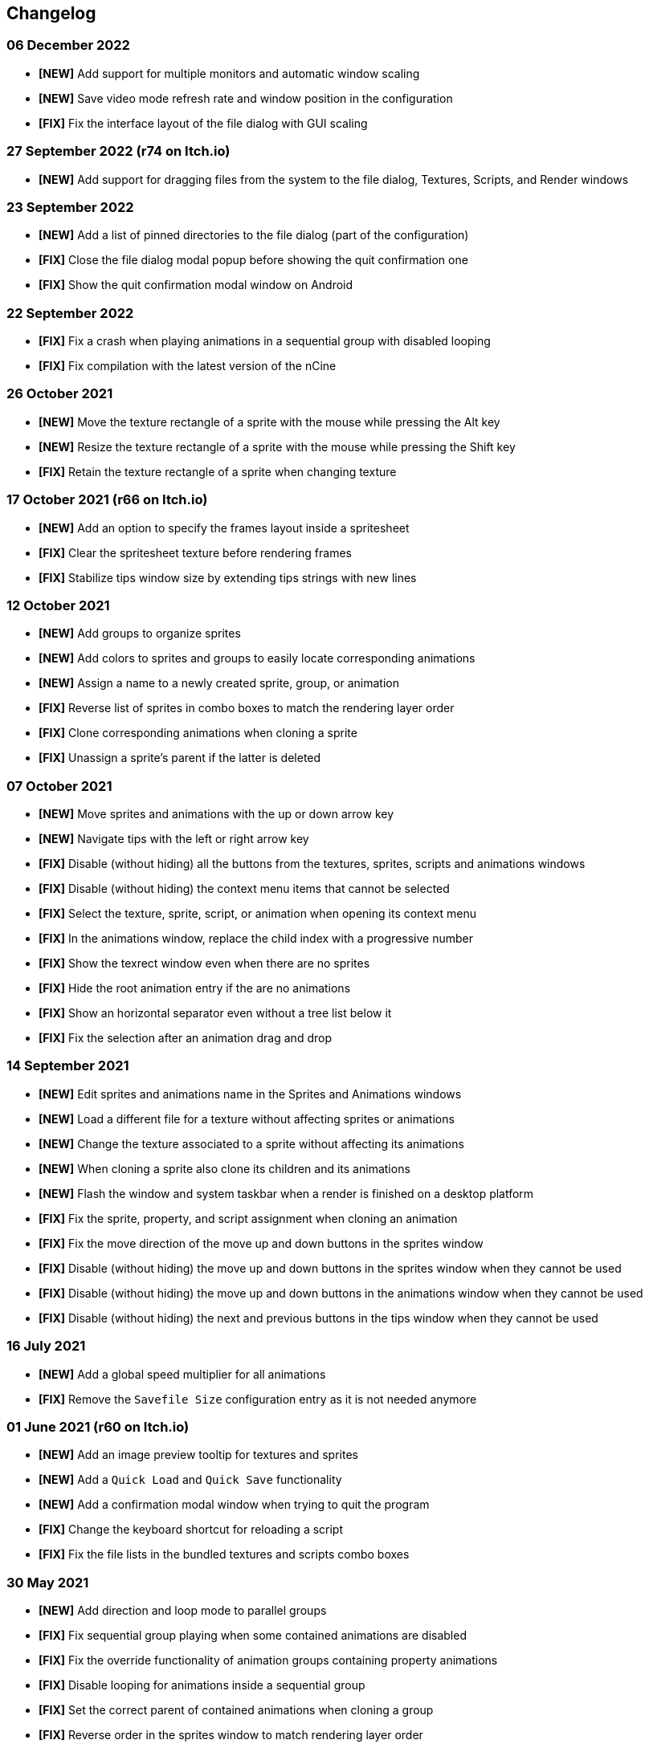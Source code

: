 == Changelog

[discrete]
=== 06 December 2022
* *[NEW]* Add support for multiple monitors and automatic window scaling
* *[NEW]* Save video mode refresh rate and window position in the configuration
* *[FIX]* Fix the interface layout of the file dialog with GUI scaling

[discrete]
=== 27 September 2022 (**r74** on Itch.io)
* *[NEW]* Add support for dragging files from the system to the file dialog, Textures, Scripts, and Render windows

[discrete]
=== 23 September 2022
* *[NEW]* Add a list of pinned directories to the file dialog (part of the configuration)
* *[FIX]* Close the file dialog modal popup before showing the quit confirmation one
* *[FIX]* Show the quit confirmation modal window on Android

[discrete]
=== 22 September 2022
* *[FIX]* Fix a crash when playing animations in a sequential group with disabled looping
* *[FIX]* Fix compilation with the latest version of the nCine

[discrete]
=== 26 October 2021
* *[NEW]* Move the texture rectangle of a sprite with the mouse while pressing the Alt key
* *[NEW]* Resize the texture rectangle of a sprite with the mouse while pressing the Shift key
* *[FIX]* Retain the texture rectangle of a sprite when changing texture

[discrete]
=== 17 October 2021 (**r66** on Itch.io)
* *[NEW]* Add an option to specify the frames layout inside a spritesheet
* *[FIX]* Clear the spritesheet texture before rendering frames
* *[FIX]* Stabilize tips window size by extending tips strings with new lines

[discrete]
=== 12 October 2021
* *[NEW]* Add groups to organize sprites
* *[NEW]* Add colors to sprites and groups to easily locate corresponding animations
* *[NEW]* Assign a name to a newly created sprite, group, or animation
* *[FIX]* Reverse list of sprites in combo boxes to match the rendering layer order
* *[FIX]* Clone corresponding animations when cloning a sprite
* *[FIX]* Unassign a sprite's parent if the latter is deleted

[discrete]
=== 07 October 2021
* *[NEW]* Move sprites and animations with the up or down arrow key
* *[NEW]* Navigate tips with the left or right arrow key
* *[FIX]* Disable (without hiding) all the buttons from the textures, sprites, scripts and animations windows
* *[FIX]* Disable (without hiding) the context menu items that cannot be selected
* *[FIX]* Select the texture, sprite, script, or animation when opening its context menu
* *[FIX]* In the animations window, replace the child index with a progressive number
* *[FIX]* Show the texrect window even when there are no sprites
* *[FIX]* Hide the root animation entry if the are no animations
* *[FIX]* Show an horizontal separator even without a tree list below it
* *[FIX]* Fix the selection after an animation drag and drop

[discrete]
=== 14 September 2021
* *[NEW]* Edit sprites and animations name in the Sprites and Animations windows
* *[NEW]* Load a different file for a texture without affecting sprites or animations
* *[NEW]* Change the texture associated to a sprite without affecting its animations
* *[NEW]* When cloning a sprite also clone its children and its animations
* *[NEW]* Flash the window and system taskbar when a render is finished on a desktop platform
* *[FIX]* Fix the sprite, property, and script assignment when cloning an animation
* *[FIX]* Fix the move direction of the move up and down buttons in the sprites window
* *[FIX]* Disable (without hiding) the move up and down buttons in the sprites window when they cannot be used
* *[FIX]* Disable (without hiding) the move up and down buttons in the animations window when they cannot be used
* *[FIX]* Disable (without hiding) the next and previous buttons in the tips window when they cannot be used

[discrete]
=== 16 July 2021
* *[NEW]* Add a global speed multiplier for all animations
* *[FIX]* Remove the `Savefile Size` configuration entry as it is not needed anymore

[discrete]
=== 01 June 2021 (**r60** on Itch.io)
* *[NEW]* Add an image preview tooltip for textures and sprites
* *[NEW]* Add a `Quick Load` and `Quick Save` functionality
* *[NEW]* Add a confirmation modal window when trying to quit the program
* *[FIX]* Change the keyboard shortcut for reloading a script
* *[FIX]* Fix the file lists in the bundled textures and scripts combo boxes

[discrete]
=== 30 May 2021
* *[NEW]* Add direction and loop mode to parallel groups
* *[FIX]* Fix sequential group playing when some contained animations are disabled
* *[FIX]* Fix the override functionality of animation groups containing property animations
* *[FIX]* Disable looping for animations inside a sequential group
* *[FIX]* Set the correct parent of contained animations when cloning a group
* *[FIX]* Reverse order in the sprites window to match rendering layer order

[discrete]
=== 21 May 2021 (**r58** on Itch.io)
* *[NEW]* Set separate blending presets for RGB and alpha channels (also through scripting)
* *[NEW]* Add a button to override the sprite used by every animation inside a group
* *[NEW]* Add a "Select Parent" item in the contextual menu of sprites and animations

[discrete]
=== 18 May 2021
* *[FIX]* Fix UV coordinates of texture rectangles
* *[FIX]* Replace backslashes with slashes in Windows file paths
* *[FIX]* Change the code that updates the selected animation when removing one
* *[FIX]* Update the selected sprite index when removing a texture
* *[FIX]* Clamp texture coordinates wrapping to edges
* *[FIX]* Snap anchor point position to the pixel
* *[FIX]* Validate texture rectangle GUI values before applying them

[discrete]
=== 16 May 2021
* *[NEW]* Add delay, loop delay and initial time values
* *[FIX]* Reverse the direction of animations when the parent sequential group is going backward
* *[FIX]* Correct the detection of textures and scripts that are not relocatable
* *[FIX]* Disable animation locking when the parent group is playing

[discrete]
=== 10 May 2021
* *[NEW]* Add context menus for textures, sprites, scritps, and animations
* *[FIX]* Require pressing btn:[Alt] to drag a sprite on the canvas to prevent accidental movements

[discrete]
=== 09 May 2021
* *[NEW]* Add a combo box to load bundled scripts
* *[FIX]* Fix bundled projects loading when the configured textures path is not the default one
* *[FIX]* Many fixes to the Emscripten and Android experimental versions

[discrete]
=== 06 May 2021
* *[NEW]* Add the tips window: by default, it will show up when the program starts

[discrete]
=== 02 May 2021
* *[FIX]* Reset the sprite grid when removing a grid or a script animation assigned to that sprite

[discrete]
=== 25 April 2021
* *[NEW]* Add support for Lua script animations
** Add a new script type animation and a script resource
** Add a new scripts window to the user interface
* *[FIX]* Fix a crash when changing the texture rectangle of a sprite with a grid animation

[discrete]
=== 06 April 2021
* *[NEW]* Add a checkbox to enable or disable an animation

[discrete]
=== 02 April 2021
* *[NEW]* Add clone buttons for sprites and animations
* *[NEW]* Add move up and down buttons in the animations windows
* *[FIX]* Create a new animation under the selected one
* *[FIX]* Select the dropped animation when drag'n'dropping
* *[FIX]* Automatically select a newly created animation

[discrete]
=== 01 April 2021
* *[NEW]* Reactivate sequential animation groups
* *[NEW]* Add direction and loop mode to sequential groups
* *[NEW]* Add an option to lock or unlock the value of non-playing curve animations
* *[FIX]* Fix animations order when deserializing animation groups
* *[FIX]* Set the grid function when deserializing a grid animation
* *[FIX]* Hide the grid function interface if there are no sprites to animate

[discrete]
=== 30 March 2021
* *[NEW]* Add support for drag and drop in the animations window
* *[NEW]* Show the animation manager root group in the animations window
* *[FIX]* Assign the selected sprite to newly created property and grid animations

[discrete]
=== 28 February 2021
* *[NEW]* Add support for drag and drop in the sprites window
* *[FIX]* Put the move up and down sprite buttons on the same line as the add and remove ones
* *[FIX]* Add support for the new fault-tolerant texture loader class of the nCine
* *[FIX]* Avoid displaying the remove button if there are no textures or sprites
* *[FIX]* Fix a crash when recursively removing an animation and its children

[discrete]
=== 24 May 2020 (**r33** on Itch.io)
Last paid version on Itch.io
